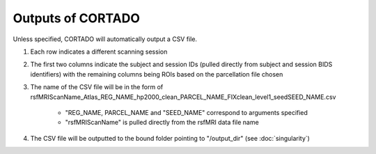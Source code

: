 Outputs of CORTADO
==================

Unless specified, CORTADO will automatically output a CSV file.

1. Each row indicates a different scanning session
2. The first two columns indicate the subject and session IDs (pulled directly from subject and session BIDS identifiers) with the remaining columns being ROIs based on the parcellation file chosen
3. The name of the CSV file will be in the form of 
   rsfMRIScanName_Atlas_REG_NAME_hp2000_clean_PARCEL_NAME_FIXclean_level1_seedSEED_NAME.csv
	* "REG_NAME, PARCEL_NAME and "SEED_NAME" correspond to arguments specified
	* "rsfMRIScanName" is pulled directly from the rsfMRI data file name
4. The CSV file will be outputted to the bound folder pointing to "/output_dir" (see :doc:`singularity`)

